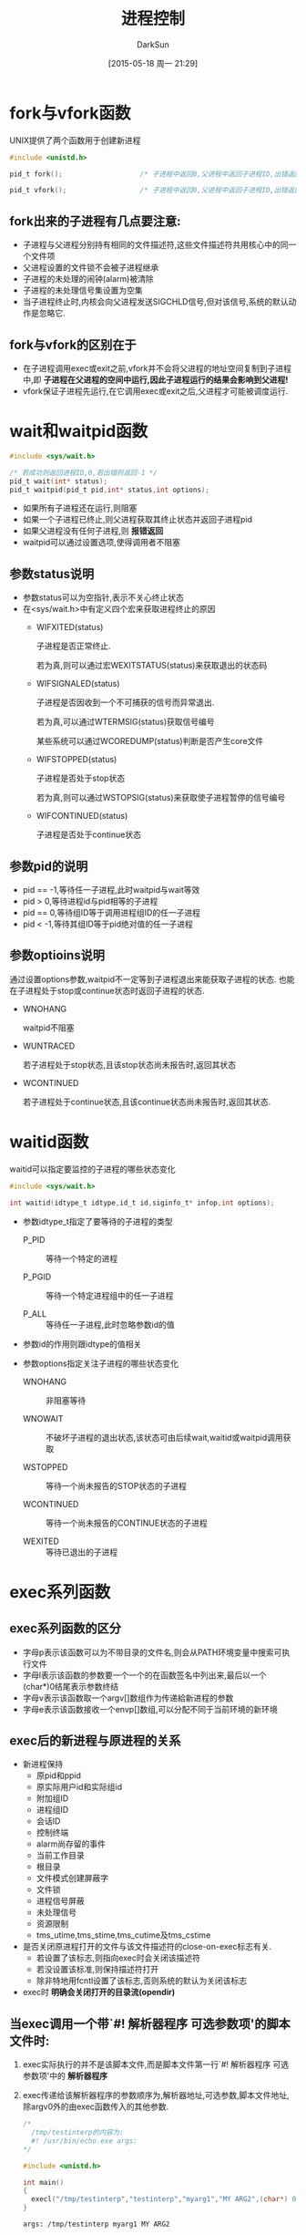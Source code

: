 #+TITLE: 进程控制
#+AUTHOR: DarkSun
#+CATEGORY: Programming, AUPE
#+DATE: [2015-05-18 周一 21:29]
#+OPTIONS: ^:{}
* fork与vfork函数
UNIX提供了两个函数用于创建新进程
#+BEGIN_SRC C
  #include <unistd.h>

  pid_t fork();                   /* 子进程中返回0,父进程中返回子进程ID,出错返回-1 */

  pid_t vfork();                  /* 子进程中返回0,父进程中返回子进程ID,出错返回-1 */
#+END_SRC
** fork出来的子进程有几点要注意:
+ 子进程与父进程分别持有相同的文件描述符,这些文件描述符共用核心中的同一个文件项
+ 父进程设置的文件锁不会被子进程继承
+ 子进程的未处理的闹钟(alarm)被清除
+ 子进程的未处理信号集设置为空集
+ 当子进程终止时,内核会向父进程发送SIGCHLD信号,但对该信号,系统的默认动作是忽略它.
** fork与vfork的区别在于
+ 在子进程调用exec或exit之前,vfork并不会将父进程的地址空间复制到子进程中,即 *子进程在父进程的空间中运行,因此子进程运行的结果会影响到父进程!*
+ vfork保证子进程先运行,在它调用exec或exit之后,父进程才可能被调度运行.
* wait和waitpid函数
#+BEGIN_SRC C
  #include <sys/wait.h>

  /* 若成功则返回进程ID,0,若出错则返回-1 */
  pid_t wait(int* status);
  pid_t waitpid(pid_t pid,int* status,int options);
#+END_SRC
+ 如果所有子进程还在运行,则阻塞
+ 如果一个子进程已终止,则父进程获取其终止状态并返回子进程pid
+ 如果父进程没有任何子进程,则 *报错返回*
+ waitpid可以通过设置选项,使得调用者不阻塞
** 参数status说明
+ 参数status可以为空指针,表示不关心终止状态
+ 在<sys/wait.h>中有定义四个宏来获取进程终止的原因
  - WIFXITED(status)

    子进程是否正常终止. 
    
    若为真,则可以通过宏WEXITSTATUS(status)来获取退出的状态码

  - WIFSIGNALED(status)

    子进程是否因收到一个不可捕获的信号而异常退出.

    若为真,可以通过WTERMSIG(status)获取信号编号

    某些系统可以通过WCOREDUMP(status)判断是否产生core文件

  - WIFSTOPPED(status)

    子进程是否处于stop状态

    若为真,则可以通过WSTOPSIG(status)来获取使子进程暂停的信号编号

  - WIFCONTINUED(status)

    子进程是否处于continue状态
** 参数pid的说明
+ pid == -1,等待任一子进程,此时waitpid与wait等效
+ pid > 0,等待进程id与pid相等的子进程
+ pid == 0,等待组ID等于调用进程组ID的任一子进程
+ pid < -1,等待其组ID等于pid绝对值的任一子进程
** 参数optioins说明
通过设置options参数,waitpid不一定等到子进程退出来能获取子进程的状态. 也能在子进程处于stop或continue状态时返回子进程的状态.
+ WNOHANG

  waitpid不阻塞

+ WUNTRACED

  若子进程处于stop状态,且该stop状态尚未报告时,返回其状态

+ WCONTINUED

  若子进程处于continue状态,且该continue状态尚未报告时,返回其状态.
* waitid函数
waitid可以指定要监控的子进程的哪些状态变化
#+BEGIN_SRC C
  #include <sys/wait.h>

  int waitid(idtype_t idtype,id_t id,siginfo_t* infop,int options);
#+END_SRC

+ 参数idtype_t指定了要等待的子进程的类型

  - P_PID :: 等待一个特定的进程

  - P_PGID :: 等待一个特定进程组中的任一子进程

  - P_ALL :: 等待任一子进程,此时忽略参数id的值
  
+ 参数id的作用则跟idtype的值相关

+ 参数options指定关注子进程的哪些状态变化

  - WNOHANG :: 非阻塞等待

  - WNOWAIT :: 不破坏子进程的退出状态,该状态可由后续wait,waitid或waitpid调用获取

  - WSTOPPED :: 等待一个尚未报告的STOP状态的子进程

  - WCONTINUED :: 等待一个尚未报告的CONTINUE状态的子进程

  - WEXITED :: 等待已退出的子进程
* exec系列函数
** exec系列函数的区分
+ 字母p表示该函数可以为不带目录的文件名,则会从PATH环境变量中搜索可执行文件
+ 字母l表示该函数的参数要一个一个的在函数签名中列出来,最后以一个(char*)0结尾表示参数终结
+ 字母v表示该函数取一个argv[]数组作为传递給新进程的参数
+ 字母e表示该函数接收一个envp[]数组,可以分配不同于当前环境的新环境
** exec后的新进程与原进程的关系
+ 新进程保持
  - 原pid和ppid
  - 原实际用户id和实际组id
  - 附加组ID
  - 进程组ID
  - 会话ID
  - 控制终端
  - alarm尚存留的事件
  - 当前工作目录
  - 根目录
  - 文件模式创建屏蔽字
  - 文件锁
  - 进程信号屏蔽
  - 未处理信号
  - 资源限制
  - tms_utime,tms_stime,tms_cutime及tms_cstime
+ 是否关闭原进程打开的文件与该文件描述符的close-on-exec标志有关.
  - 若设置了该标志,则指向exec时会关闭该描述符
  - 若没设置该标准,则保持描述符打开
  - 除非特地用fcntl设置了该标志,否则系统的默认为关闭该标志
+ exec时 *明确会关闭打开的目录流(opendir)*
** 当exec调用一个带`#! 解析器程序 可选参数项'的脚本文件时:
1. exec实际执行的并不是该脚本文件,而是脚本文件第一行`#! 解析器程序 可选参数项'中的 *解析器程序*
2. exec传递给该解析器程序的参数顺序为,解析器地址,可选参数,脚本文件地址,除argv0外的由exec函数传入的其他参数.
   #+BEGIN_SRC C
     /*
       /tmp/testinterp的内容为:
       #! /usr/bin/echo.exe args:
     ,*/

     #include <unistd.h>

     int main()
     {
       execl("/tmp/testinterp","testinterp","myarg1","MY ARG2",(char*) 0);
     }
   #+END_SRC

   #+RESULTS:
   : args: /tmp/testinterp myarg1 MY ARG2
* 进程会计
大多数UNIX系统都提供了一个选项以进行进程会计(process accounting)处理. 启用该选项后,每当进程结束时,内核就写一个会计记录.

*会计记录是在fork时产生而不是exec时产生* 但exec会改变响应记录中的命令名,而且AFORK标志也会被清除.

会计记录一般为二进制格式的,且结构各个系统实现的都不一样. 一般可以在<sys/acct.h>中查到struct acct

root用户可以使用`accton 命令行'来对`命令行'开启进程会计选项.
* 进程时间
任何进程都可以通过调用times函数获得自己的运行时间,用户态CPU时间和内核态CPU时间.
#+BEGIN_SRC C
  #include <sys/times.h>

  /* 若成功返回进程相对上一次运行times函数的运行时间,单位为时钟滴答数,若出错返回-1 */
  clock_t times(struct tms* buf); 

  struct tms{
    clock_t tms_utime;            /* user CPU time */
    clock_t tms_stime;            /* system CPU time */
    clock_t tms_cutime;           /* user CPU tim, terminated children */
    clock_t tms_cstime;           /* system CPU time, terminated children */
  }
#+END_SRC
